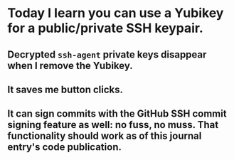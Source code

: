 * Today I learn you can use a Yubikey for a public/private SSH keypair.
** Decrypted ~ssh-agent~ private keys disappear when I remove the Yubikey.
** It saves me button clicks.
** It can sign commits with the GitHub SSH commit signing feature as well: no fuss, no muss. That functionality should work as of this journal entry's code publication.